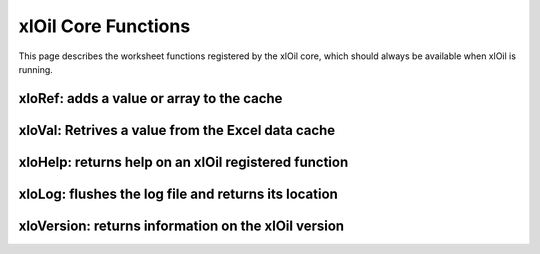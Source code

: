 =========================
xlOil Core Functions
=========================

This page describes the worksheet functions registered by the xlOil core, which should always 
be available when xlOil is running.

xloRef: adds a value or array to the cache
------------------------------------------

.. function:: xloRef(arrayOrRange)

    Adds the specified value or range or array to the object cache and returns a string 
    reference.

    See :any:`core-cached-objects`

xloVal: Retrives a value from the Excel data cache
--------------------------------------------------

.. function:: xloVal(cacheRefString)

    Given a reference string, returns a stored array or value. Cached values 
    are not saved with the workbook so will need to be recreated by forcing 
    a full recalc (press Ctrl-Alt-F9) when the workbook is opened

    See :any:`core-cached-objects`


xloHelp: returns help on an xlOil registered function
------------------------------------------------------

.. function:: xloHelp(functionName)

    Returns a two column array containing the help information passed to Excel's 
    function wizard when the function was registered.  The first row contains 
    the function name and the main help string. Subsequent rows contain argument
    names and their associated help.

    In the function wizard all help strings are limited to 256 characters. xloHelp
    does not have this limitation. 

xloLog: flushes the log file and returns its location
-----------------------------------------------------

.. function:: xloLog()

    The xlOil log is only flushed (written to file) occasionally or when an error 
    or warning occurs. Executing this function flushes the log and returns the 
    location of the log file (by default this is the same directory as the settings
    file).


xloVersion: returns information on the xlOil version
----------------------------------------------------

.. function:: xloVersion()

    Returns a two-column array of version information.